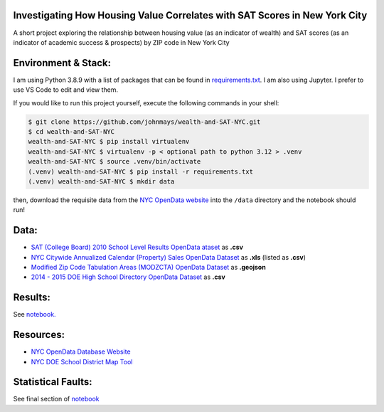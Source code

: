Investigating How Housing Value Correlates with SAT Scores in New York City
===========================================================================
A short project exploring the relationship between housing value (as an indicator of wealth) and SAT scores (as an indicator of academic success & prospects) by ZIP code in New York City

Environment & Stack:
====================
I am using Python 3.8.9 with a list of packages that can be found in `requirements.txt <./requirements.txt>`_.  I am also using Jupyter.  I prefer to use VS Code to edit and view them.

If you would like to run this project yourself, execute the following commands in your shell:

..  code-block:: sh

    $ git clone https://github.com/johnmays/wealth-and-SAT-NYC.git
    $ cd wealth-and-SAT-NYC
    wealth-and-SAT-NYC $ pip install virtualenv
    wealth-and-SAT-NYC $ virtualenv -p < optional path to python 3.12 > .venv
    wealth-and-SAT-NYC $ source .venv/bin/activate
    (.venv) wealth-and-SAT-NYC $ pip install -r requirements.txt
    (.venv) wealth-and-SAT-NYC $ mkdir data

then, download the requisite data from the `NYC OpenData website <https://opendata.cityofnewyork.us/>`_ into the ``/data`` directory and the notebook should run!

Data:
=====
- `SAT (College Board) 2010 School Level Results OpenData ataset <https://data.cityofnewyork.us/Education/SAT-College-Board-2010-School-Level-Results/zt9s-n5aj>`_ as **.csv**
- `NYC Citywide Annualized Calendar (Property) Sales OpenData Dataset <https://data.cityofnewyork.us/City-Government/NYC-Citywide-Annualized-Calendar-Sales-Update/w2pb-icbu>`_ as **.xls** (listed as **.csv**)
- `Modified Zip Code Tabulation Areas (MODZCTA) OpenData Dataset <https://data.cityofnewyork.us/Health/Modified-Zip-Code-Tabulation-Areas-MODZCTA-/pri4-ifjk>`_ as **.geojson**
- `2014 - 2015 DOE High School Directory OpenData Dataset <https://data.cityofnewyork.us/Education/2014-2015-DOE-High-School-Directory/n3p6-zve2>`_ as **.csv**

Results:
========
See `notebook. <./notebooks/investigation.ipynb>`_

Resources:
==========
- `NYC OpenData Database Website <https://opendata.cityofnewyork.us/>`_
- `NYC DOE School District Map Tool <https://schoolsearch.schools.nyc/>`_

Statistical Faults:
===================
See final section of `notebook <./notebooks/investigation.ipynb>`_
